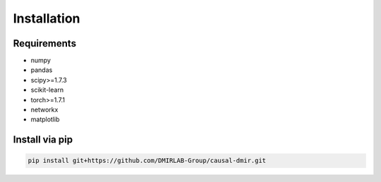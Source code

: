 Installation
=======================================

Requirements
------------

- numpy
- pandas
- scipy>=1.7.3
- scikit-learn
- torch>=1.7.1
- networkx
- matplotlib

Install via pip
---------------

.. code-block:: sh

    pip install git+https://github.com/DMIRLAB-Group/causal-dmir.git



